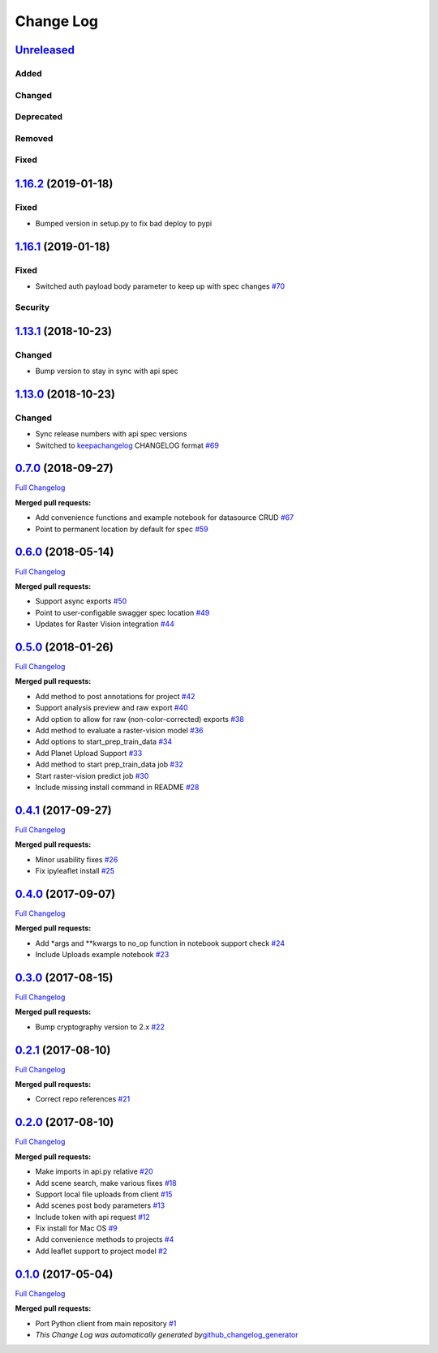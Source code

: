 Change Log
==========

`Unreleased <https://github.com/raster-foundry/raster-foundry/tree/develop>`__
------------------------------------------------------------------------------

Added
~~~~~

Changed
~~~~~~~

Deprecated
~~~~~~~~~~

Removed
~~~~~~~

Fixed
~~~~~

`1.16.2 <https://github.com/raster-foundry/raster-foundry/tree/1.16.2>`__ (2019-01-18)
--------------------------------------------------------------------------------------

Fixed
~~~~~

-  Bumped version in setup.py to fix bad deploy to pypi

`1.16.1 <https://github.com/raster-foundry/raster-foundry/tree/1.16.1>`__ (2019-01-18)
--------------------------------------------------------------------------------------

Fixed
~~~~~

-  Switched auth payload body parameter to keep up with spec changes
   `#70 <https://github.com/raster-foundry/raster-foundry-python-client/pull/70>`__

Security
~~~~~~~~

`1.13.1 <https://github.com/raster-foundry/raster-foundry/tree/1.13.1>`__ (2018-10-23)
--------------------------------------------------------------------------------------

Changed
~~~~~~~
-  Bump version to stay in sync with api spec

`1.13.0 <https://github.com/raster-foundry/raster-foundry/tree/1.13.0>`__ (2018-10-23)
--------------------------------------------------------------------------------------

Changed
~~~~~~~
-  Sync release numbers with api spec versions

-  Switched to `keepachangelog <https://keepachangelog.com/en/1.0.0/>`__
   CHANGELOG format
   `#69 <https://github.com/raster-foundry/raster-foundry-api-spec/pull/69>`__

`0.7.0 <https://github.com/raster-foundry/raster-foundry-python-client/tree/0.7.0>`__ (2018-09-27)
--------------------------------------------------------------------------------------------------

`Full
Changelog <https://github.com/raster-foundry/raster-foundry-python-client/compare/0.6.0...0.7.0>`__

**Merged pull requests:**

-  Add convenience functions and example notebook for datasource CRUD
   `#67 <https://github.com/raster-foundry/raster-foundry-python-client/pull/67>`__
-  Point to permanent location by default for spec
   `#59 <https://github.com/raster-foundry/raster-foundry-python-client/pull/59>`__

`0.6.0 <https://github.com/raster-foundry/raster-foundry-python-client/tree/0.6.0>`__ (2018-05-14)
--------------------------------------------------------------------------------------------------

`Full
Changelog <https://github.com/raster-foundry/raster-foundry-python-client/compare/0.5.0...0.6.0>`__

**Merged pull requests:**

-  Support async exports
   `#50 <https://github.com/raster-foundry/raster-foundry-python-client/pull/50>`__
-  Point to user-configable swagger spec location
   `#49 <https://github.com/raster-foundry/raster-foundry-python-client/pull/49>`__
-  Updates for Raster Vision integration
   `#44 <https://github.com/raster-foundry/raster-foundry-python-client/pull/44>`__

`0.5.0 <https://github.com/raster-foundry/raster-foundry-python-client/tree/0.5.0>`__ (2018-01-26)
--------------------------------------------------------------------------------------------------

`Full
Changelog <https://github.com/raster-foundry/raster-foundry-python-client/compare/0.4.1...0.5.0>`__

**Merged pull requests:**

-  Add method to post annotations for project
   `#42 <https://github.com/raster-foundry/raster-foundry-python-client/pull/42>`__
-  Support analysis preview and raw export
   `#40 <https://github.com/raster-foundry/raster-foundry-python-client/pull/40>`__
-  Add option to allow for raw (non-color-corrected) exports
   `#38 <https://github.com/raster-foundry/raster-foundry-python-client/pull/38>`__
-  Add method to evaluate a raster-vision model
   `#36 <https://github.com/raster-foundry/raster-foundry-python-client/pull/36>`__
-  Add options to start\_prep\_train\_data
   `#34 <https://github.com/raster-foundry/raster-foundry-python-client/pull/34>`__
-  Add Planet Upload Support
   `#33 <https://github.com/raster-foundry/raster-foundry-python-client/pull/33>`__
-  Add method to start prep\_train\_data job
   `#32 <https://github.com/raster-foundry/raster-foundry-python-client/pull/32>`__
-  Start raster-vision predict job
   `#30 <https://github.com/raster-foundry/raster-foundry-python-client/pull/30>`__
-  Include missing install command in README
   `#28 <https://github.com/raster-foundry/raster-foundry-python-client/pull/28>`__

`0.4.1 <https://github.com/raster-foundry/raster-foundry-python-client/tree/0.4.1>`__ (2017-09-27)
--------------------------------------------------------------------------------------------------

`Full
Changelog <https://github.com/raster-foundry/raster-foundry-python-client/compare/0.4.0...0.4.1>`__

**Merged pull requests:**

-  Minor usability fixes
   `#26 <https://github.com/raster-foundry/raster-foundry-python-client/pull/26>`__
-  Fix ipyleaflet install
   `#25 <https://github.com/raster-foundry/raster-foundry-python-client/pull/25>`__

`0.4.0 <https://github.com/raster-foundry/raster-foundry-python-client/tree/0.4.0>`__ (2017-09-07)
--------------------------------------------------------------------------------------------------

`Full
Changelog <https://github.com/raster-foundry/raster-foundry-python-client/compare/0.3.0...0.4.0>`__

**Merged pull requests:**

-  Add \*args and \*\*kwargs to no\_op function in notebook support
   check
   `#24 <https://github.com/raster-foundry/raster-foundry-python-client/pull/24>`__
-  Include Uploads example notebook
   `#23 <https://github.com/raster-foundry/raster-foundry-python-client/pull/23>`__

`0.3.0 <https://github.com/raster-foundry/raster-foundry-python-client/tree/0.3.0>`__ (2017-08-15)
--------------------------------------------------------------------------------------------------

`Full
Changelog <https://github.com/raster-foundry/raster-foundry-python-client/compare/0.2.1...0.3.0>`__

**Merged pull requests:**

-  Bump cryptography version to 2.x
   `#22 <https://github.com/raster-foundry/raster-foundry-python-client/pull/22>`__

`0.2.1 <https://github.com/raster-foundry/raster-foundry-python-client/tree/0.2.1>`__ (2017-08-10)
--------------------------------------------------------------------------------------------------

`Full
Changelog <https://github.com/raster-foundry/raster-foundry-python-client/compare/0.2.0...0.2.1>`__

**Merged pull requests:**

-  Correct repo references
   `#21 <https://github.com/raster-foundry/raster-foundry-python-client/pull/21>`__

`0.2.0 <https://github.com/raster-foundry/raster-foundry-python-client/tree/0.2.0>`__ (2017-08-10)
--------------------------------------------------------------------------------------------------

`Full
Changelog <https://github.com/raster-foundry/raster-foundry-python-client/compare/0.1.0...0.2.0>`__

**Merged pull requests:**

-  Make imports in api.py relative
   `#20 <https://github.com/raster-foundry/raster-foundry-python-client/pull/20>`__
-  Add scene search, make various fixes
   `#18 <https://github.com/raster-foundry/raster-foundry-python-client/pull/18>`__
-  Support local file uploads from client
   `#15 <https://github.com/raster-foundry/raster-foundry-python-client/pull/15>`__
-  Add scenes post body parameters
   `#13 <https://github.com/raster-foundry/raster-foundry-python-client/pull/13>`__
-  Include token with api request
   `#12 <https://github.com/raster-foundry/raster-foundry-python-client/pull/12>`__
-  Fix install for Mac OS
   `#9 <https://github.com/raster-foundry/raster-foundry-python-client/pull/9>`__
-  Add convenience methods to projects
   `#4 <https://github.com/raster-foundry/raster-foundry-python-client/pull/4>`__
-  Add leaflet support to project model
   `#2 <https://github.com/raster-foundry/raster-foundry-python-client/pull/2>`__

`0.1.0 <https://github.com/raster-foundry/raster-foundry-python-client/tree/0.1.0>`__ (2017-05-04)
--------------------------------------------------------------------------------------------------

`Full
Changelog <https://github.com/raster-foundry/raster-foundry-python-client/compare/8b008ceb45c28f8790cf6998fd34e337cda07378...0.1.0>`__

**Merged pull requests:**

-  Port Python client from main repository
   `#1 <https://github.com/raster-foundry/raster-foundry-python-client/pull/1>`__
-  *This Change Log was automatically generated
   by*\ `github\_changelog\_generator <https://github.com/skywinder/Github-Changelog-Generator>`__
